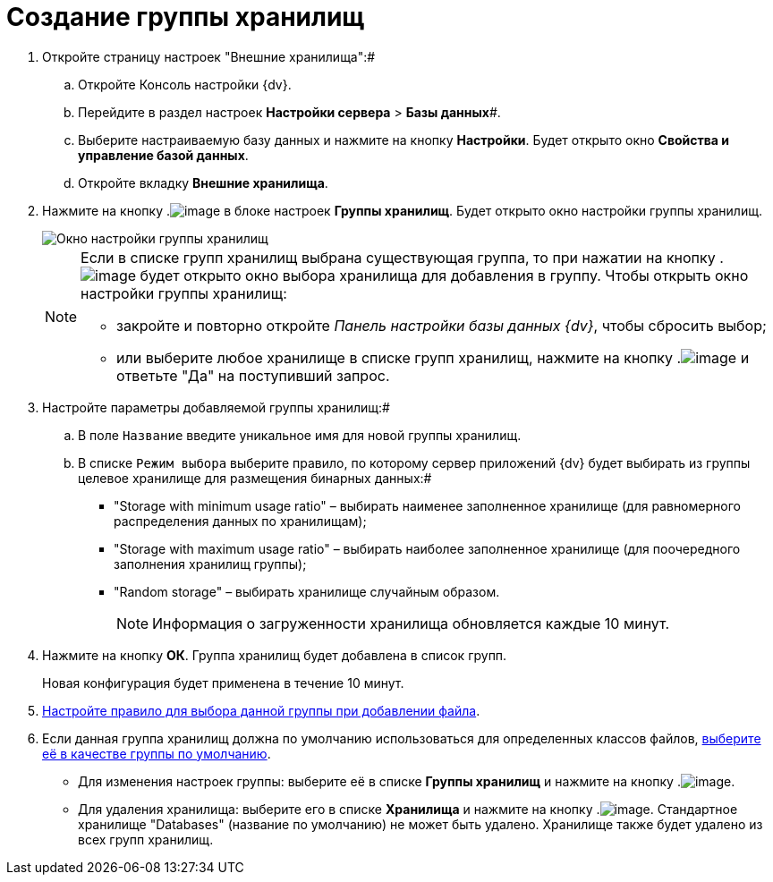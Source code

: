 = Создание группы хранилищ

. Откройте страницу настроек "Внешние хранилища":#
[loweralpha]
.. Откройте Консоль настройки {dv}.
.. Перейдите в раздел настроек *Настройки сервера* > *Базы данных*#.
.. Выберите настраиваемую базу данных и нажмите на кнопку *Настройки*. Будет открыто окно [.keyword .wintitle]*Свойства и управление базой данных*.
.. Откройте вкладку [.keyword .wintitle]*Внешние хранилища*.
. Нажмите на кнопку .image:Buttons/StorageAdd.png[image] в блоке настроек [.keyword .wintitle]*Группы хранилищ*. Будет открыто окно настройки группы хранилищ.
+
image::CreateStoragesGroup.png[Окно настройки группы хранилищ]
+
[NOTE]
====
Если в списке групп хранилищ выбрана существующая группа, то при нажатии на кнопку .image:Buttons/StorageAdd.png[image] будет открыто окно выбора хранилища для добавления в группу. Чтобы открыть окно настройки группы хранилищ:

* закройте и повторно откройте _Панель настройки базы данных {dv}_, чтобы сбросить выбор;
* или выберите любое хранилище в списке групп хранилищ, нажмите на кнопку .image:Buttons/StorageAdd.png[image] и ответьте "Да" на поступивший запрос.
====
. Настройте параметры добавляемой группы хранилищ:#
[loweralpha]
.. В поле [.kbd .ph .userinput]`Название` введите уникальное имя для новой группы хранилищ.
.. В списке [.kbd .ph .userinput]`Режим выбора` выберите правило, по которому сервер приложений {dv} будет выбирать из группы целевое хранилище для размещения бинарных данных:#
+
* "Storage with minimum usage ratio" – выбирать наименее заполненное хранилище (для равномерного распределения данных по хранилищам);
* "Storage with maximum usage ratio" – выбирать наиболее заполненное хранилище (для поочередного заполнения хранилищ группы);
* "Random storage" – выбирать хранилище случайным образом.
+
[NOTE]
====
Информация о загруженности хранилища обновляется каждые 10 минут.
====
. Нажмите на кнопку *ОК*. Группа хранилищ будет добавлена в список групп.
+
Новая конфигурация будет применена в течение 10 минут.
. xref:SetupStorageRule.adoc[Настройте правило для выбора данной группы при добавлении файла].
. Если данная группа хранилищ должна по умолчанию использоваться для определенных классов файлов, xref:SetDefaultStorage.adoc[выберите её в качестве группы по умолчанию].

* Для изменения настроек группы: выберите её в списке [.keyword .wintitle]*Группы хранилищ* и нажмите на кнопку .image:Buttons/StorageEdit.png[image].
* Для удаления хранилища: выберите его в списке [.keyword .wintitle]*Хранилища* и нажмите на кнопку .image:Buttons/StorageDelete.png[image]. Стандартное хранилище "Databases" (название по умолчанию) не может быть удалено. Хранилище также будет удалено из всех групп хранилищ.

